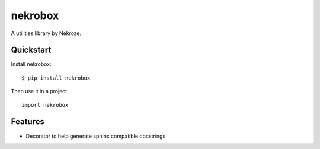 =============================
nekrobox
=============================

.. image:: https://badge.fury.io/py/nekrobox.png
    :target: http://badge.fury.io/py/nekrobox
    
.. image:: https://travis-ci.org/Nekroze/nekrobox.png?branch=master
        :target: https://travis-ci.org/Nekroze/nekrobox

.. image:: https://pypip.in/d/nekrobox/badge.png
        :target: https://crate.io/packages/nekrobox?version=latest


A utilities library by Nekroze.

Quickstart
----------

Install nekrobox::

    $ pip install nekrobox

Then use it in a project::

	import nekrobox

Features
--------

* Decorator to help generate sphinx compatible docstrings
